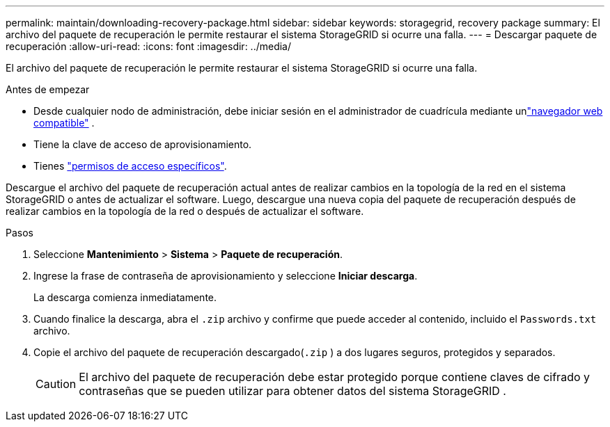 ---
permalink: maintain/downloading-recovery-package.html 
sidebar: sidebar 
keywords: storagegrid, recovery package 
summary: El archivo del paquete de recuperación le permite restaurar el sistema StorageGRID si ocurre una falla. 
---
= Descargar paquete de recuperación
:allow-uri-read: 
:icons: font
:imagesdir: ../media/


[role="lead"]
El archivo del paquete de recuperación le permite restaurar el sistema StorageGRID si ocurre una falla.

.Antes de empezar
* Desde cualquier nodo de administración, debe iniciar sesión en el administrador de cuadrícula mediante unlink:../admin/web-browser-requirements.html["navegador web compatible"] .
* Tiene la clave de acceso de aprovisionamiento.
* Tienes link:../admin/admin-group-permissions.html["permisos de acceso específicos"].


Descargue el archivo del paquete de recuperación actual antes de realizar cambios en la topología de la red en el sistema StorageGRID o antes de actualizar el software.  Luego, descargue una nueva copia del paquete de recuperación después de realizar cambios en la topología de la red o después de actualizar el software.

.Pasos
. Seleccione *Mantenimiento* > *Sistema* > *Paquete de recuperación*.
. Ingrese la frase de contraseña de aprovisionamiento y seleccione *Iniciar descarga*.
+
La descarga comienza inmediatamente.

. Cuando finalice la descarga, abra el `.zip` archivo y confirme que puede acceder al contenido, incluido el `Passwords.txt` archivo.
. Copie el archivo del paquete de recuperación descargado(`.zip` ) a dos lugares seguros, protegidos y separados.
+

CAUTION: El archivo del paquete de recuperación debe estar protegido porque contiene claves de cifrado y contraseñas que se pueden utilizar para obtener datos del sistema StorageGRID .


